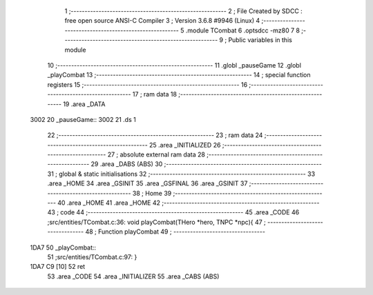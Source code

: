                               1 ;--------------------------------------------------------
                              2 ; File Created by SDCC : free open source ANSI-C Compiler
                              3 ; Version 3.6.8 #9946 (Linux)
                              4 ;--------------------------------------------------------
                              5 	.module TCombat
                              6 	.optsdcc -mz80
                              7 	
                              8 ;--------------------------------------------------------
                              9 ; Public variables in this module
                             10 ;--------------------------------------------------------
                             11 	.globl _pauseGame
                             12 	.globl _playCombat
                             13 ;--------------------------------------------------------
                             14 ; special function registers
                             15 ;--------------------------------------------------------
                             16 ;--------------------------------------------------------
                             17 ; ram data
                             18 ;--------------------------------------------------------
                             19 	.area _DATA
   3002                      20 _pauseGame::
   3002                      21 	.ds 1
                             22 ;--------------------------------------------------------
                             23 ; ram data
                             24 ;--------------------------------------------------------
                             25 	.area _INITIALIZED
                             26 ;--------------------------------------------------------
                             27 ; absolute external ram data
                             28 ;--------------------------------------------------------
                             29 	.area _DABS (ABS)
                             30 ;--------------------------------------------------------
                             31 ; global & static initialisations
                             32 ;--------------------------------------------------------
                             33 	.area _HOME
                             34 	.area _GSINIT
                             35 	.area _GSFINAL
                             36 	.area _GSINIT
                             37 ;--------------------------------------------------------
                             38 ; Home
                             39 ;--------------------------------------------------------
                             40 	.area _HOME
                             41 	.area _HOME
                             42 ;--------------------------------------------------------
                             43 ; code
                             44 ;--------------------------------------------------------
                             45 	.area _CODE
                             46 ;src/entities/TCombat.c:36: void playCombat(THero *hero, TNPC *npc){
                             47 ;	---------------------------------
                             48 ; Function playCombat
                             49 ; ---------------------------------
   1DA7                      50 _playCombat::
                             51 ;src/entities/TCombat.c:97: }
   1DA7 C9            [10]   52 	ret
                             53 	.area _CODE
                             54 	.area _INITIALIZER
                             55 	.area _CABS (ABS)
